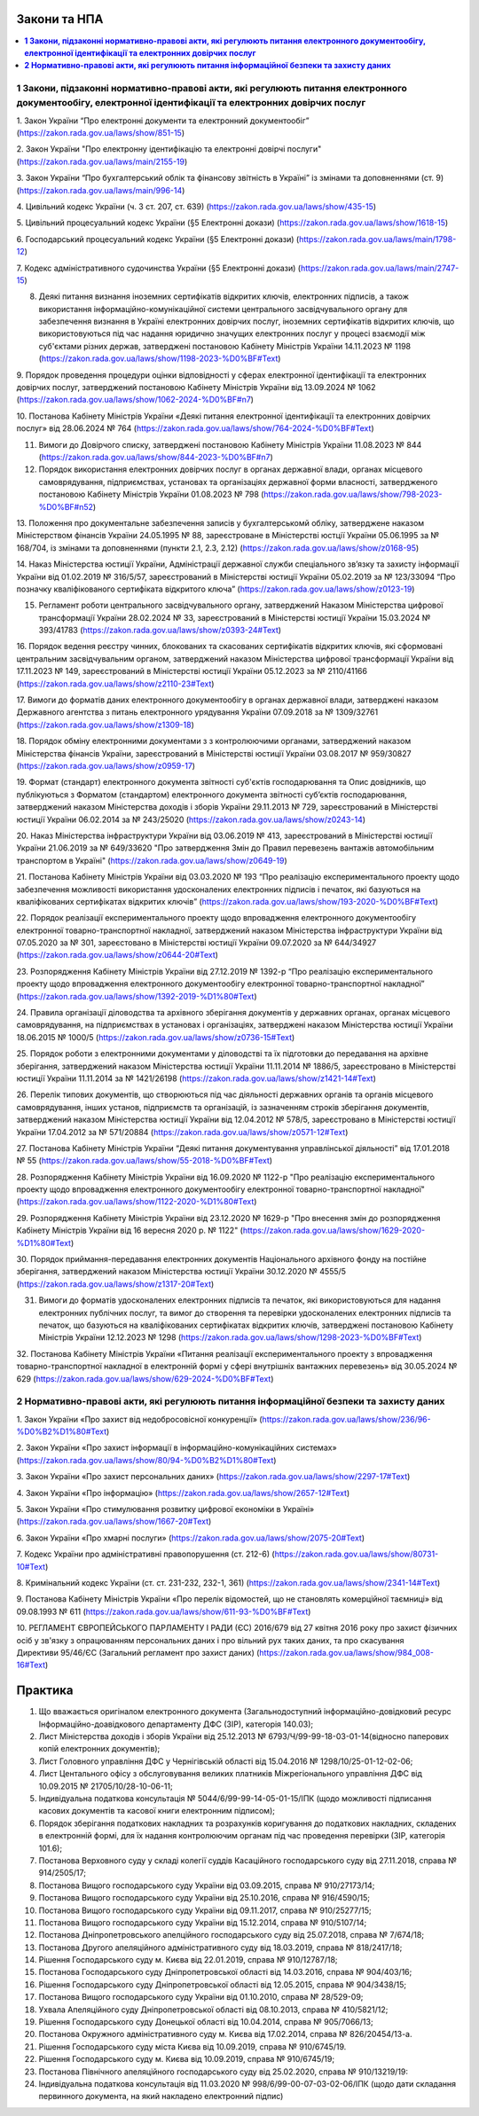 Закони та НПА
====================================

.. contents::
   :depth: 5
   :local:

**1 Закони, підзаконні нормативно-правові акти, які регулюють питання електронного документообігу, електронної ідентифікації та електронних довірчих послуг**
--------------------------------------------------------------------------------------------------------------------------------------------------------------------------------------------

1. Закон України “Про електронні документи та електронний документообіг” 
(https://zakon.rada.gov.ua/laws/show/851-15)

2. Закон України "Про електронну ідентифікацію та електронні довірчі послуги"
(https://zakon.rada.gov.ua/laws/main/2155-19)

3. Закон України “Про бухгалтерський облік та фінансову звітність в Україні” із змінами та доповненнями (ст. 9) 
(https://zakon.rada.gov.ua/laws/main/996-14)

4. Цивільний кодекс України (ч. 3 ст. 207, ст. 639) 
(https://zakon.rada.gov.ua/laws/show/435-15) 

5. Цивільний процесуальний кодекс України (§5 Електронні докази) 
(https://zakon.rada.gov.ua/laws/show/1618-15) 

6. Господарський процесуальний кодекс України (§5 Електронні докази) 
(https://zakon.rada.gov.ua/laws/main/1798-12)

7. Кодекс адміністративного судочинства України (§5 Електронні докази) 
(https://zakon.rada.gov.ua/laws/main/2747-15)

8. Деякі питання визнання іноземних сертифікатів відкритих ключів, електронних підписів, а також використання інформаційно-комунікаційної системи центрального засвідчувального органу для забезпечення визнання в Україні електронних довірчих послуг, іноземних сертифікатів відкритих ключів, що використовуються під час надання юридично значущих електронних послуг у процесі взаємодії між суб'єктами різних держав, затверджені постановою Кабінету Міністрів України 14.11.2023 № 1198 (https://zakon.rada.gov.ua/laws/show/1198-2023-%D0%BF#Text)

9. Порядок проведення процедури оцінки відповідності у сферах електронної ідентифікації та електронних довірчих послуг, затверджений постановою Кабінету Міністрів України від 13.09.2024 № 1062
(https://zakon.rada.gov.ua/laws/show/1062-2024-%D0%BF#n7)

10. Постанова Кабінету Міністрів України «Деякі питання електронної ідентифікації та електронних довірчих послуг» від 28.06.2024 № 764 
(https://zakon.rada.gov.ua/laws/show/764-2024-%D0%BF#Text)

11. Вимоги до Довірчого списку, затверджені постановою Кабінету Міністрів України 11.08.2023 № 844 (https://zakon.rada.gov.ua/laws/show/844-2023-%D0%BF#n7)

12. Порядок використання електронних довірчих послуг в органах державної влади, органах місцевого самоврядування, підприємствах, установах та організаціях державної форми власності, затвердженого постановою Кабінету Міністрів України 01.08.2023 № 798 (https://zakon.rada.gov.ua/laws/show/798-2023-%D0%BF#n52)

13. Положення про документальне забезпечення записів у бухгалтерськомй обліку, затверджене наказом Міністерством фінансів України 24.05.1995 № 88, зареєстроване в Міністерстві юстції України 05.06.1995 за № 168/704, із змінами та доповненнями (пункти 2.1, 2.3, 2.12) 
(https://zakon.rada.gov.ua/laws/show/z0168-95)

14. Наказ Міністерства юстиції України, Адміністрації державної служби спеціального зв’язку та захисту інформації України від 01.02.2019 № 316/5/57, зареєстрований в Міністерстві юстиції України 05.02.2019 за № 123/33094 “Про позначку кваліфікованого сертифіката відкритого ключа” 
(https://zakon.rada.gov.ua/laws/show/z0123-19) 

15. Регламент роботи центрального засвідчувального органу, затверджений Наказом Міністерства цифрової трансформації України 28.02.2024 № 33, зареєстрований в Міністерстві юстиції України 15.03.2024 № 393/41783 (https://zakon.rada.gov.ua/laws/show/z0393-24#Text)

16. Порядок ведення реєстру чинних, блокованих та скасованих сертифікатів відкритих ключів, які сформовані центральним засвідчувальним органом, затверджений наказом Міністерства цифрової трансформації України від 17.11.2023 № 149, зареєстрований в Міністерстві юстиції України 05.12.2023 за № 2110/41166 
(https://zakon.rada.gov.ua/laws/show/z2110-23#Text)

17. Вимоги до форматів даних електронного документообігу в органах державної влади, затверджені наказом Державного агентства з питань електронного урядування України 07.09.2018 за № 1309/32761 
(https://zakon.rada.gov.ua/laws/show/z1309-18) 

18. Порядок обміну електронними документами з з контролюючими органами, затверджений наказом Міністерства фінансів України, зареєстрований в Міністерстві юстиції України 03.08.2017 № 959/30827 
(https://zakon.rada.gov.ua/laws/show/z0959-17)

19. Формат (стандарт) електронного документа звітності суб'єктів господарювання та Опис довідників, що публікуються з Форматом (стандартом) електронного документа звітності суб’єктів господарювання, затверджений наказом Міністерства доходів і зборів України 29.11.2013 № 729, зареєстрований в Міністерстві юстиції України 06.02.2014 за № 243/25020 
(https://zakon.rada.gov.ua/laws/show/z0243-14)

20. Наказ Міністерства інфраструктури України від 03.06.2019 № 413, зареєстрований в Міністерстві юстиції України 21.06.2019 за № 649/33620 "Про затвердження Змін до Правил перевезень вантажів автомобільним транспортом в Україні" 
(https://zakon.rada.gov.ua/laws/show/z0649-19)

21. Постанова Кабінету Міністрів України від 03.03.2020 № 193 “Про реалізацію експериментального проекту щодо забезпечення можливості використання удосконалених електронних підписів і печаток, які базуються на кваліфікованих сертифікатах відкритих ключів” 
(https://zakon.rada.gov.ua/laws/show/193-2020-%D0%BF#Text)

22. Порядок реалізації експериментального проекту щодо впровадження електронного документообігу електронної товарно-транспортної накладної, затверджений наказом Міністерства інфраструктури України від 07.05.2020 за № 301, зареєстовано в Міністерстві юстиції України 09.07.2020 за № 644/34927 
(https://zakon.rada.gov.ua/laws/show/z0644-20#Text)

23. Розпорядження Кабінету Міністрів України від 27.12.2019 № 1392-р “Про реалізацію експериментального проекту щодо впровадження електронного документообігу електронної товарно-транспортної накладної” 
(https://zakon.rada.gov.ua/laws/show/1392-2019-%D1%80#Text)

24. Правила організації діловодства та архівного зберігання документів у державних органах, органах місцевого самоврядування, на підприємствах в установах і організаціях, затверджені наказом Міністерства юстиції України 18.06.2015 № 1000/5 
(https://zakon.rada.gov.ua/laws/show/z0736-15#Text)

25. Порядок роботи з електронними документами у діловодстві та їх підготовки до передавання на архівне зберігання, затверджений наказом Міністерства юстиції України 11.11.2014 № 1886/5, зареєстровано в Міністерстві юстиції України 11.11.2014 за № 1421/26198 
(https://zakon.rada.gov.ua/laws/show/z1421-14#Text)

26. Перелік типових документів, що створюються під час діяльності державних органів та органів місцевого самоврядування, інших установ, підприємств та організацій, із зазначенням строків зберігання документів, затверджений наказом Міністерства юстиції України від 12.04.2012 № 578/5, зареєстровано в Міністерстві юстиції України 17.04.2012 за № 571/20884 
(https://zakon.rada.gov.ua/laws/show/z0571-12#Text)

27. Постанова Кабінету Міністрів України “Деякі питання документування управлінської діяльності” від 17.01.2018 № 55 
(https://zakon.rada.gov.ua/laws/show/55-2018-%D0%BF#Text)

28. Розпорядження Кабінету Міністрів України  від 16.09.2020 № 1122-р "Про реалізацію експериментального проекту щодо впровадження електронного документообігу електронної товарно-транспортної накладної" 
(https://zakon.rada.gov.ua/laws/show/1122-2020-%D1%80#Text)

29. Розпорядження Кабінету Міністрів України  від 23.12.2020 № 1629-р "Про внесення змін до розпорядження Кабінету Міністрів України від 16 вересня 2020 р. № 1122" 
(https://zakon.rada.gov.ua/laws/show/1629-2020-%D1%80#Text)

30. Порядок приймання-передавання електронних документів Національного архівного фонду на постійне зберігання, затверджений наказом Міністерства юстиції України 30.12.2020 № 4555/5 
(https://zakon.rada.gov.ua/laws/show/z1317-20#Text)

31. Вимоги до форматів удосконалених електронних підписів та печаток, які використовуються для надання електронних публічних послуг, та вимог до створення та перевірки удосконалених електронних підписів та печаток, що базуються на кваліфікованих сертифікатах відкритих ключів, затверджені постановою Кабінету Міністрів України 12.12.2023 № 1298 (https://zakon.rada.gov.ua/laws/show/1298-2023-%D0%BF#Text)

32. Постанова Кабінету Міністрів України «Питання реалізації експериментального проекту з впровадження товарно-транспортної накладної в електронній формі у сфері внутрішніх вантажних перевезень» від 30.05.2024 № 629
(https://zakon.rada.gov.ua/laws/show/629-2024-%D0%BF#Text)

**2 Нормативно-правові акти, які регулюють питання інформаційної безпеки та захисту даних**
----------------------------------------------------------------------------------------------

1. Закон України «Про захист від недобросовісної конкуренції»
(https://zakon.rada.gov.ua/laws/show/236/96-%D0%B2%D1%80#Text)

2. Закон України «Про захист інформації в інформаційно-комунікаційних системах»
(https://zakon.rada.gov.ua/laws/show/80/94-%D0%B2%D1%80#Text)

3. Закон України «Про захист персональних даних»
(https://zakon.rada.gov.ua/laws/show/2297-17#Text)

4. Закон України «Про інформацію»
(https://zakon.rada.gov.ua/laws/show/2657-12#Text)

5. Закон України «Про стимулювання розвитку цифрової економіки в Україні»
(https://zakon.rada.gov.ua/laws/show/1667-20#Text)

6. Закон України «Про хмарні послуги»
(https://zakon.rada.gov.ua/laws/show/2075-20#Text)

7. Кодекс України про адміністративні правопорушення (ст. 212-6)
(https://zakon.rada.gov.ua/laws/show/80731-10#Text)

8. Кримінальний кодекс України (ст. ст. 231-232, 232-1, 361)
(https://zakon.rada.gov.ua/laws/show/2341-14#Text)

9. Постанова Кабінету Міністрів України «Про перелік відомостей, що не становлять комерційної таємниці» від 09.08.1993 № 611 
(https://zakon.rada.gov.ua/laws/show/611-93-%D0%BF#Text)

10. РЕГЛАМЕНТ ЄВРОПЕЙСЬКОГО ПАРЛАМЕНТУ І РАДИ (ЄС) 2016/679 від 27 квітня 2016 року про захист фізичних осіб у зв'язку з опрацюванням персональних даних і про вільний рух таких даних, та про скасування Директиви 95/46/ЄС (Загальний регламент про захист даних)
(https://zakon.rada.gov.ua/laws/show/984_008-16#Text)

Практика
====================================

1. Що вважається оригіналом електронного документа (Загальнодоступний інформаційно-довідковий ресурс Інформаційно-доавідкового департаменту ДФС (ЗІР), категорія 140.03);

2. Лист Міністерства доходів і зборів України від 25.12.2013 № 6793/Ч/99-99-18-03-01-14(відносно паперових копій електронних документів);

3. Лист Головного управління ДФС у Чернігівській області від 15.04.2016 № 1298/10/25-01-12-02-06;

4. Лист Центального офісу з обслуговування великих платників Міжрегіонального управління ДФС від 10.09.2015 № 21705/10/28-10-06-11;

5. Індивідуальна податкова консультація № 5044/6/99-99-14-05-01-15/ІПК (щодо можливості підписання касових документів та касової книги електронним підписом);

6. Порядок зберігання податкових накладних та розрахунків коригування до податкових накладних, складених в електронній формі, для їх надання контролюючим органам під час проведення перевірки (ЗІР, категорія 101.6);

7. Постанова Верховного суду у складі колегії суддів Касаційного господарського суду від 27.11.2018, справа № 914/2505/17;

8. Постанова Вищого господарського суду України від 03.09.2015, справа № 910/27173/14;

9. Постанова Вищого господарського суду України від 25.10.2016, справа № 916/4590/15;

10. Постанова Вищого господарського суду України від 09.11.2017, справа № 910/25277/15;

11. Постанова Вищого господарського суду України від 15.12.2014, справа № 910/5107/14;

12. Постанова Дніпропетровського апелційного господарського суду від 25.07.2018, справа № 7/674/18;

13. Постанова Другого апеляційного адміністративного суду від 18.03.2019, справа № 818/2417/18;

14. Рішення Господарського суду м. Києва від 22.01.2019, справа № 910/12787/18;

15. Постанова Господарського суду Дніпропетровської області від 14.03.2016, справа № 904/403/16;

16. Рішення Господарського суду Дніпропетровської області від 12.05.2015, справа № 904/3438/15;

17. Постанова Вищого господарського суду України від 01.10.2010, справа № 28/529-09;

18. Ухвала Апеляційного суду Дніпропетровської області від 08.10.2013, справа № 410/5821/12;

19. Рішення Господарського суду Донецької області від 10.04.2014, справа № 905/7066/13;

20. Постанова Окружного адміністративного суду м. Києва від 17.02.2014, справа № 826/20454/13-а.

21. Рішення Господарського суду міста Києва від 10.09.2019, справа № 910/6745/19.

22. Рішення Господарського суду м. Києва від 10.09.2019, справа № 910/6745/19;

23. Постанова Північного апеляційного господарського суду від 25.02.2020, справа № 910/13219/19:

24. Індивідуальна податкова консультація від 11.03.2020 № 998/6/99-00-07-03-02-06/ІПК (щодо дати складання первинного документа, на який накладено електронний підпис)